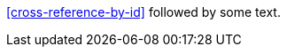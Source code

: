 // Cross references that look similar to callouts:

<<cross-reference-by-id>> followed by some text.
